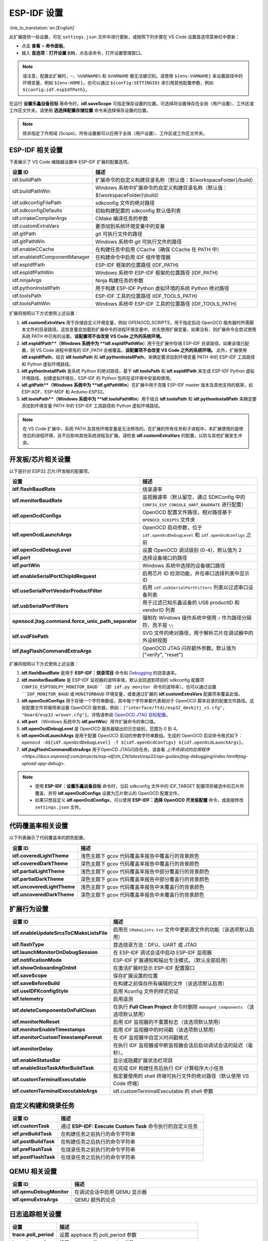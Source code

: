 .. _settings:

ESP-IDF 设置
============

:link_to_translation:`en:[English]`

此扩展提供一些设置，可在 ``settings.json`` 文件中进行更新，或按照下列步骤在 VS Code 设置首选项菜单栏中更新：

- 点击 **查看** > **命令面板**。

- 输入 **首选项：打开设置 (UI)**，点击该命令，打开设置管理窗口。

.. note::

    请注意，配置此扩展时，``~``、``%VARNAME%`` 和 ``$VARNAME`` 都无法被识别。请使用 ``${env:VARNAME}`` 来设置路径中的环境变量，例如 ``${env:HOME}``。也可以通过 ``${config:SETTINGID}`` 来引用其他配置参数，例如 ``${config:idf.espIdfPath}``。

在运行 **设置乐鑫设备目标** 等命令时，**idf.saveScope** 可指定保存设置的位置。可选择将设置保存在全局（用户设置）、工作区或工作区文件夹。请使用 **选选择配置存储位置** 命令来选择保存设置的位置。

.. note::

    除非指定了作用域 (Scope)，所有设置都可以应用于全局（用户设置）、工作区或工作区文件夹。

ESP-IDF 相关设置
----------------

下表展示了 VS Code 编辑器设置中 ESP-IDF 扩展的配置选项。

.. list-table::
    :widths: 10 20
    :header-rows: 1

    * - 设置 ID
      - 描述
    * - idf.buildPath
      - 扩展命令的自定义构建目录名称（默认值：\${workspaceFolder}/build）
    * - idf.buildPathWin
      - Windows 系统中扩展命令的自定义构建目录名称（默认值：\${workspaceFolder}\\build）
    * - idf.sdkconfigFilePath
      - sdkconfig 文件的绝对路径
    * - idf.sdkconfigDefaults
      - 初始构建配置的 sdkconfig 默认值列表
    * - idf.cmakeCompilerArgs
      - CMake 编译任务的参数
    * - idf.customExtraVars
      - 要添加到系统环境变量中的变量
    * - idf.gitPath
      - git 可执行文件的路径
    * - idf.gitPathWin
      - Windows 系统中 git 可执行文件的路径
    * - idf.enableCCache
      - 在构建任务中启用 CCache（确保 CCache 在 PATH 中）
    * - idf.enableIdfComponentManager
      - 在构建命令中启用 IDF 组件管理器
    * - idf.espIdfPath
      - ESP-IDF 框架的位置路径 (IDF_PATH)
    * - idf.espIdfPathWin
      - Windows 系统中 ESP-IDF 框架的位置路径 (IDF_PATH)
    * - idf.ninjaArgs
      - Ninja 构建任务的参数
    * - idf.pythonInstallPath
      - 用于构建 ESP-IDF Python 虚拟环境的系统 Python 绝对路径
    * - idf.toolsPath
      - ESP-IDF 工具的位置路径 (IDF_TOOLS_PATH)
    * - idf.toolsPathWin
      - Windows 系统中 ESP-IDF 工具的位置路径 (IDF_TOOLS_PATH)

扩展将按照以下方式使用上述设置：

1. **idf.customExtraVars** 用于存储自定义环境变量，例如 OPENOCD_SCRIPTS，用于指定启动 OpenOCD 服务器时所需脚本文件的目录路径。这些变量会加载到扩展命令的进程环境变量中，优先使用扩展变量，如果没有，则扩展命令会尝试使用系统 PATH 中已有的设置。**该配置项不会改变 VS Code 之外的系统环境。**
2. **idf.espIdfPath**（Windows 系统中为 **idf.espIdfPathWin**）用于在扩展中存储 ESP-IDF 目录路径。如果该值已配置，则 VS Code 进程中原有的 IDF_PATH 会被覆盖。**该配置项不会改变 VS Code 之外的系统环境。** 此外，扩展使用 **idf.espIdfPath**，结合 **idf.toolsPath** 和 **idf.pythonInstallPath**，来确定要添加到环境变量 PATH 中的 ESP-IDF 工具路径和 Python 虚拟环境路径。
3. **idf.pythonInstallPath** 是系统 Python 的绝对路径，基于 **idf.toolsPath** 和 **idf.espIdfPath** 来生成 ESP-IDF Python 虚拟环境路径。创建虚拟环境后，ESP-IDF 的 Python 包将在该环境中安装和使用。
4. **idf.gitPath**（Windows 系统中为 **idf.gitPathWin**）在扩展中用于克隆 ESP-IDF master 版本及其他支持的框架，如 ESP-ADF、ESP-MDF 和 Arduino-ESP32。
5. **idf.toolsPath**（Windows 系统中为 **idf.toolsPathWin**）用于结合 **idf.toolsPath** 和 **idf.pythonInstallPath** 来确定要添加到环境变量 PATH 中的 ESP-IDF 工具路径和 Python 虚拟环境路径。

.. note::

    在 VS Code 扩展中，系统 PATH 及其他环境变量是无法修改的。在扩展的所有任务和子进程中，本扩展使用的是修改后的进程环境，且不应影响其他系统进程及扩展。请检查 **idf.customExtraVars** 的配置，以防与其他扩展发生冲突。

开发板/芯片相关设置
--------------------

以下是针对 ESP32 芯片/开发板的配置项。

.. list-table::
    :widths: 25 75
    :header-rows: 1

    * - 设置
      - 描述
    * - **idf.flashBaudRate**
      - 烧录速率
    * - **idf.monitorBaudRate**
      - 监视器速率（默认留空，通过 SDKConfig 中的 ``CONFIG_ESP_CONSOLE_UART_BAUDRATE`` 进行配置）
    * - **idf.openOcdConfigs**
      - OpenOCD 配置文件路径，相对路径基于 ``OPENOCD_SCRIPTS`` 文件夹
    * - **idf.openOcdLaunchArgs**
      - OpenOCD 启动参数，位于 ``idf.openOcdDebugLevel`` 和 ``idf.openOcdConfigs`` 之前
    * - **idf.openOcdDebugLevel**
      - 设置 OpenOCD 调试级别 (0-4)，默认值为 2
    * - **idf.port**
      - 选择设备端口的路径
    * - **idf.portWin**
      - Windows 系统中选择的设备端口路径
    * - **idf.enableSerialPortChipIdRequest**
      - 启用芯片 ID 检测功能，并在串口选择列表中显示 ID
    * - **idf.useSerialPortVendorProductFilter**
      - 启用 ``idf.usbSerialPortFilters`` 列表以过滤串口设备列表
    * - **idf.usbSerialPortFilters**
      - 用于过滤已知乐鑫设备的 USB productID 和 vendorID 列表
    * - **openocd.jtag.command.force_unix_path_separator**
      - 强制在 Windows 操作系统中使用 ``/`` 作为路径分隔符，而不是 ``\\``
    * - **idf.svdFilePath**
      - SVD 文件的绝对路径，用于解析芯片在调试器中的外设树视图
    * - **idf.jtagFlashCommandExtraArgs**
      - OpenOCD JTAG 闪存额外参数。默认值为 ["verify", "reset"]

扩展将按照以下方式使用上述设置：

1. **idf.flashBaudRate** 是用于 **ESP-IDF：烧录项目** 命令和 `Debugging <https://docs.espressif.com/projects/vscode-esp-idf-extension/en/latest/debugproject.html>`_ 的烧录速率。
2. **idf.monitorBaudRate** 是 ESP-IDF 监视器的波特率值，默认会回退到项目的 sdkconfig 配置项 ``CONFIG_ESPTOOLPY_MONITOR_BAUD``（即 idf.py monitor 命令的波特率）。也可以通过设置 ``IDF_MONITOR_BAUD`` 或 ``MONITORBAUD`` 环境变量，或者通过扩展的 **idf.customExtraVars** 配置项来覆盖此值。
3. **idf.openOcdConfigs** 用于存储一个字符串数组，其中每个字符串都代表相对于 OpenOCD 脚本目录的配置文件路径。这些配置文件将被用来设置 OpenOCD 服务器，例如：``["interface/ftdi/esp32_devkitj_v1.cfg", "board/esp32-wrover.cfg"]``。详情请参阅 `OpenOCD JTAG 目标配置 <https://docs.espressif.com/projects/esp-idf/zh_CN/latest/esp32/api-guides/jtag-debugging/tips-and-quirks.html#jtag-debugging-tip-openocd-configure-target>`_。
4. **idf.port** （Windows 系统中为 **idf.portWin**）用作扩展命令的串口值。
5. **idf.openOcdDebugLevel** 是 OpenOCD 服务器输出的日志级别，范围为 0 到 4。
6. **idf.openOcdLaunchArgs** 是用于配置 OpenOCD 启动的参数字符串数组。生成的 OpenOCD 启动命令格式如下：``openocd -d${idf.openOcdDebugLevel} -f ${idf.openOcdConfigs} ${idf.openOcdLaunchArgs}``。
7. **idf.jtagFlashCommandExtraArgs** 用于OpenCD JTAG闪存任务。请查看 `上传待调试的应用程序 <https://docs.espressif.com/projects/esp-idf/zh_CN/latest/esp32/api-guides/jtag-debugging/index.html#jtag-upload-app-debug>`.

.. note::

    * 使用 **ESP-IDF：设置乐鑫设备目标** 命令时，当前 sdkconfig 文件中的 IDF_TARGET 配置项将被选中的芯片所覆盖，并将 **idf.openOcdConfigs** 设置为芯片默认的 OpenOCD 配置文件。
    * 如果只想自定义 **idf.openOcdConfigs**，可以使用 **ESP-IDF：选择 OpenOCD 开发板配置** 命令，或直接修改 ``settings.json`` 文件。

代码覆盖率相关设置
------------------

以下列表展示了代码覆盖率的颜色配置。

.. list-table::
    :widths: 25 75
    :header-rows: 1

    * - 设置 ID
      - 描述
    * - **idf.coveredLightTheme**
      - 浅色主题下 gcov 代码覆盖率报告中覆盖行的背景颜色
    * - **idf.coveredDarkTheme**
      - 深色主题下 gcov 代码覆盖率报告中覆盖行的背景颜色
    * - **idf.partialLightTheme**
      - 浅色主题下 gcov 代码覆盖率报告中部分覆盖行的背景颜色
    * - **idf.partialDarkTheme**
      - 深色主题下 gcov 代码覆盖率报告中部分覆盖行的背景颜色
    * - **idf.uncoveredLightTheme**
      - 浅色主题下 gcov 代码覆盖率报告中未覆盖行的背景颜色
    * - **idf.uncoveredDarkTheme**
      - 深色主题下 gcov 代码覆盖率报告中未覆盖行的背景颜色


扩展行为设置
------------

.. list-table::
    :widths: 25 75
    :header-rows: 1

    * - 设置 ID
      - 描述
    * - **idf.enableUpdateSrcsToCMakeListsFile**
      - 启用在 ``CMakeLists.txt`` 文件中更新源文件的功能（该选项默认启用）
    * - **idf.flashType**
      - 首选烧录方法：DFU、UART 或 JTAG
    * - **idf.launchMonitorOnDebugSession**
      - 在 ESP-IDF 调试会话中启动 ESP-IDF 监视器
    * - **idf.notificationMode**
      - ESP-IDF 扩展通知和输出专注模式。（默认全部启用）
    * - **idf.showOnboardingOnInit**
      - 在激活扩展时显示 ESP-IDF 配置窗口
    * - **idf.saveScope**
      - 保存扩展设置的位置
    * - **idf.saveBeforeBuild**
      - 在构建之前保存所有编辑的文件（该选项默认启用）
    * - **idf.useIDFKconfigStyle**
      - 启用 Kconfig 文件的样式验证
    * - **idf.telemetry**
      - 启用遥测
    * - **idf.deleteComponentsOnFullClean**
      - 在执行 **Full Clean Project** 命令时删除 ``managed_components`` （该选项默认禁用）
    * - **idf.monitorNoReset**
      - 启用 IDF 监视器的不重置标志（该选项默认禁用）
    * - **idf.monitorEnableTimestamps**
      - 启用 IDF 监视器中的时间戳（该选项默认禁用）
    * - **idf.monitorCustomTimestampFormat**
      - 在 IDF 监视器中自定义时间戳格式
    * - **idf.monitorDelay**
      - 在执行 IDF 监视器或中断监视器会话后启动调试会话的延迟（毫秒）。
    * - **idf.enableStatusBar**
      - 显示或隐藏扩展状态栏项目
    * - **idf.enableSizeTaskAfterBuildTask**
      - 在完成 IDF 构建任务后执行 IDF 计算程序大小任务
    * - **idf.customTerminalExecutable**
      - 指定要使用的 shell 终端可执行文件的绝对路径（默认使用 VS Code 终端）
    * - **idf.customTerminalExecutableArgs**
      - idf.customTerminalExecutable 的 shell 参数


自定义构建和烧录任务
--------------------

.. list-table::
    :widths: 25 75
    :header-rows: 1

    * - 设置 ID
      - 描述
    * - **idf.customTask**
      - 通过 **ESP-IDF: Execute Custom Task** 命令执行的自定义任务
    * - **idf.preBuildTask**
      - 在构建任务之前执行的命令字符串
    * - **idf.postBuildTask**
      - 在构建任务之后执行的命令字符串
    * - **idf.preFlashTask**
      - 在烧录任务之前执行的命令字符串
    * - **idf.postFlashTask**
      - 在烧录任务之后执行的命令字符串


QEMU 相关设置
-------------

.. list-table::
    :widths: 25 75
    :header-rows: 1

    * - 设置 ID
      - 描述
    * - **idf.qemuDebugMonitor**
      - 在调试会话中启用 QEMU 显示器
    * - **idf.qemuExtraArgs**
      - QEMU 额外的论点


日志追踪相关设置
----------------

.. list-table::
    :widths: 25 75
    :header-rows: 1

    * - 设置
      - 描述
    * - **trace.poll_period**
      - 设置 apptrace 的 poll_period 参数
    * - **trace.trace_size**
      - 设置 apptrace 的 trace_size 参数
    * - **trace.stop_tmo**
      - 设置 apptrace 的 stop_tmo 参数
    * - **trace.wait4halt**
      - 设置 apptrace 的 wait4halt 参数
    * - **trace.skip_size**
      - 设置 apptrace 的 skip_size 参数


其他框架的相关设置
------------------

通过以下设置，可同时使用 ESP-IDF 及其他框架：

.. list-table::
    :widths: 25 75
    :header-rows: 1

    * - 设置 ID
      - 描述
    * - **idf.espAdfPath**
      - 定位 ESP-ADF 框架的路径 (ADF_PATH)
    * - **idf.espAdfPathWin**
      - 在 Windows 系统中定位 ESP-ADF 框架的路径 (ADF_PATH)
    * - **idf.espMdfPath**
      - 定位 ESP-MDF 框架的路径 (MDF_PATH)
    * - **idf.espMdfPathWin**
      - 在 Windows 系统中定位 ESP-MDF 框架的路径 (MDF_PATH)
    * - **idf.espMatterPath**
      - 定位 ESP-Matter 框架的路径 (ESP_MATTER_PATH)
    * - **idf.espRainmakerPath**
      - 定位 ESP-Rainmaker 框架的路径 (RMAKER_PATH)
    * - **idf.espRainmakerPathWin**
      - 在 Windows 系统中定位 ESP-Rainmaker 框架的路径 (RMAKER_PATH)
    * - **idf.sbomFilePath**
      - 创建 ESP-IDF SBOM 报告的路径


在 ESP-IDF ``settings.json`` 和 ``tasks.json`` 中使用环境变量
-------------------------------------------------------------

环境变量 (env) 和其他 ESP-IDF 设置 (config) 可以在 ESP-IDF 设置中通过 ``${env:VARNAME}`` （用于环境变量）和 ``${config:ESPIDFSETTING}`` （用于设置）进行引用。

例如，如果想要使用 ``"~/esp/esp-idf"``，可以将 **idf.espIdfPath** 设为 ``"${env:HOME}/esp/esp-idf"``。
